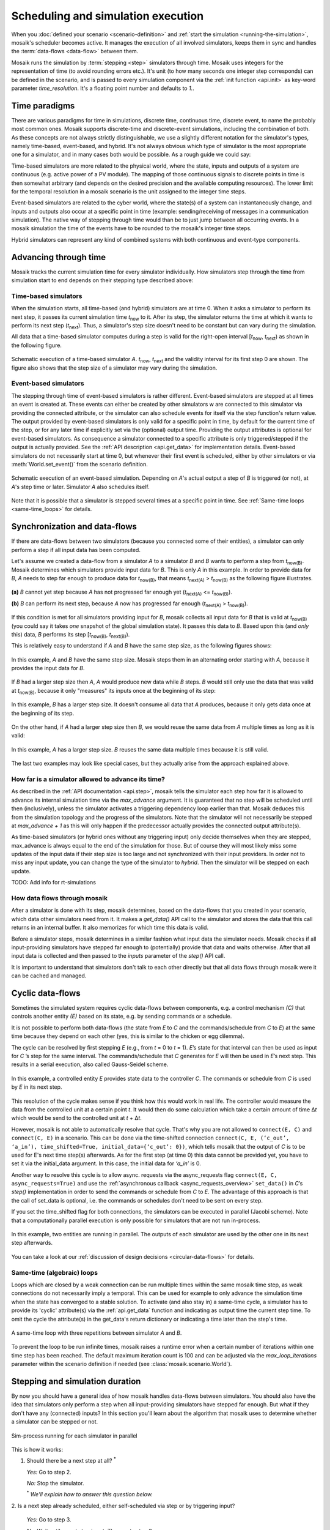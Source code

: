 ===================================
Scheduling and simulation execution
===================================

When you :doc:`defined your scenario <scenario-definition>` and :ref:`start the
simulation <running-the-simulation>`, mosaik's scheduler becomes active. It
manages the execution of all involved simulators, keeps them in sync and
handles the :term:`data-flows <data-flow>` between them.

Mosaik runs the simulation by :term:`stepping <step>` simulators through time.
Mosaik uses integers for the representation of time (to avoid rounding errors
etc.). It's unit (to how many seconds one integer step corresponds) can be
defined in the scenario, and is passed to every simulation component via the
:ref:`init function <api.init>` as key-word parameter *time_resolution*. It's
a floating point number and defaults to *1.*.


.. _time_paradigms:

Time paradigms
==============

There are various paradigms for time in simulations, discrete time, continuous
time, discrete event, to name the probably most common ones. Mosaik supports
discrete-time and discrete-event simulations, including the combination of both.
As these concepts are not always strictly distinguishable, we use a slightly
different notation for the simulator's types, namely time-based, event-based,
and hybrid. It's not always obvious which type of simulator is the most
appropriate one for a simulator, and in many cases both would be possible. As
a rough guide we could say:

Time-based simulators are more related to the physical world,
where the state, inputs and outputs of a system are continuous (e.g. active
power of a PV module). The mapping of those continuous signals to discrete
points in time is then somewhat arbitrary (and depends on the desired precision
and the available computing resources). The lower limit for the temporal
resolution in a mosaik scenario is the unit assigned to the integer time steps.

Event-based simulators are related to the cyber world, where the state(s)
of a system can instantaneously change, and inputs and outputs also occur at
a specific point in time (example: sending/receiving of messages in a
communication simulation). The native way of stepping through time would than
be to just jump between all occurring events. In a mosaik simulation the time
of the events have to be rounded to the mosaik's integer time steps.

Hybrid simulators can represent any kind of combined systems with both
continuous and event-type components.


.. _stepping_types:

Advancing through time
======================

Mosaik tracks the current simulation time for every simulator individually. How
simulators step through the time from simulation start to end depends on their
stepping type described above:

Time-based simulators
---------------------

When the simulation starts, all time-based (and hybrid) simulators are at time 0.  When it asks
a simulator to perform its next step, it passes its current simulation time
*t*:sub:`now` to it. After its step, the simulator returns the time at which it
wants to perform its next step (*t*:sub:`next`). Thus, a simulator's step size
doesn't need to be constant but can vary during the simulation.

All data that a time-based simulator computes during a step is valid for the right-open
interval [*t*:sub:`now`, *t*:sub:`next`) as shown in the following figure.


.. figure:: /_static/scheduler-step.*
   :width: 600
   :align: center
   :alt: Time-based scheduling

   Schematic execution of a time-based simulator *A*. *t*:sub:`now`, *t*:sub:`next` and
   the validity interval for its first step 0 are shown. The figure also shows
   that the step size of a simulator may vary during the simulation.

Event-based simulators
----------------------

The stepping through time of event-based simulators is rather different.
Event-based simulators are stepped at all times an event is created at. These
events can either be created by other simulators w are connected to this
simulator via providing the connected attribute, or the simulator can also
schedule events for itself via the step function's return value.
The output provided by event-based simulators is only valid for a specific
point in time, by default for the current time of the step, or for any later time
if explicitly set via the (optional) output time. Providing the output attributes is optional for event-based
simulators. As consequence a simulator connected to a specific attribute is only
triggered/stepped if the output is actually provided. See the :ref:`API description
<api.get_data>` for implementation details.
Event-based simulators do not necessarily start at time 0, but whenever their
first event is scheduled, either by other simulators or via :meth:`World.set_event()`
from the scenario definition.

.. figure:: /_static/scheduler-event-based-1.*
   :width: 600
   :align: center
   :alt: Event-based scheduling

   Schematic execution of an event-based simulation. Depending on *A*'s
   actual output a step of *B* is triggered (or not), at *A*'s step time or
   later. Simulator *A* also schedules itself.

Note that it is possible that a simulator is stepped several times at a
specific point in time. See :ref:`Same-time loops <same-time_loops>` for details.


Synchronization and data-flows
==============================

If there are data-flows between two simulators (because you connected some of
their entities), a simulator can only perform a step if all input data has been
computed.

Let's assume we created a data-flow from a simulator *A* to a simulator *B* and
*B* wants to perform a step from *t*:sub:`now(B)`. Mosaik determines which
simulators provide input data for *B*. This is only *A* in this example. In
order to provide data for *B*, *A* needs to step far enough to produce data for
*t*:sub:`now(B)`, that means *t*:sub:`next(A)` > *t*:sub:`now(B)` as the
following figure illustrates.

.. figure:: /_static/scheduler-step-dependencies.*
   :width: 600
   :align: center
   :alt: t_next(A) must be greater then t_now(B) in order for B to step.

   **(a)** *B* cannot yet step because *A* has not progressed far enough yet
   (*t*:sub:`next(A)` <= *t*:sub:`now(B)`).

   **(b)** *B* can perform its next step, because *A* now has progressed far
   enough (*t*:sub:`next(A)` > *t*:sub:`now(B)`).

If this condition is met for all simulators providing input for *B*, mosaik
collects all input data for *B* that is valid at *t*:sub:`now(B)` (you could
say it takes *one* snapshot of the global simulation state). It passes
this data to *B*. Based upon this (and *only* this) data, *B* performs its step
[*t*:sub:`now(B)`, *t*:sub:`next(B)`).

This is relatively easy to understand if *A* and *B* have the same step size,
as the following figures shows:

.. figure:: /_static/scheduler-dataflow-1-1.*
   :width: 600
   :align: center
   :alt: Dataflow from A to B where both simulators have the same step size.

   In this example, *A* and *B* have the same step size. Mosaik steps them
   in an alternating order starting with *A*, because it provides the input
   data for *B*.

If *B* had a larger step size then *A*, *A* would produce new data while *B*
steps. *B* would still only use the data that was valid at *t*:sub:`now(B)`,
because it only "measures" its inputs once at the beginning of its step:

.. figure:: /_static/scheduler-dataflow-1-2.*
   :width: 600
   :align: center
   :alt: Dataflow from A to B where B has a larger step size.

   In this example, *B* has a larger step size. It doesn't consume all data
   that *A* produces, because it only gets data once at the beginning of its
   step.

On the other hand, if *A* had a larger step size then *B*, we would reuse the
same data from *A* multiple times as long as it is valid:

.. figure:: /_static/scheduler-dataflow-2-1.*
   :width: 600
   :align: center
   :alt: Dataflow from A to B where A has a larger step size.

   In this example, *A* has a larger step size. *B* reuses the same data
   multiple times because it is still valid.

The last two examples may look like special cases, but they actually arise from
the approach explained above.


.. _max_advance:

How far is a simulator allowed to advance its time?
---------------------------------------------------

As described in the :ref:`API documentation <api.step>`, mosaik tells the
simulator each step how far it is allowed to advance its internal simulation
time via the *max_advance* argument. It is guaranteed that no step will be
scheduled until then (inclusively), unless the simulator activates a
triggering dependency loop earlier than that.
Mosaik deduces this from the simulation topology and the progress of the
simulators. Note that the simulator will not necessarily be stepped at
`max_advance + 1` as this will only happen if the predecessor actually
provides the connected output attribute(s).

As time-based simulators (or hybrid ones without any triggering input) only
decide themselves when they are stepped, max_advance is always equal to the
end of the simulation for those. But of course they will most likely miss some
updates of the input data if their step size is too large and not synchronized
with their input providers. In order not to miss any input update, you can
change the type of the simulator to *hybrid*. Then the simulator will be
stepped on each update.

TODO: Add info for rt-simulations


How data flows through mosaik
-----------------------------

After a simulator is done with its step, mosaik determines, based on the
data-flows that you created in your scenario, which data other simulators need
from it. It makes a *get_data()* API call to the simulator and stores the data
that this call returns in an internal buffer. It also memorizes for which
time this data is valid.

Before a simulator steps, mosaik determines in a similar fashion what input
data the simulator needs. Mosaik checks if all input-providing simulators have
stepped far enough to (potentially) provide that data and waits otherwise.
After that all input data is collected and then passed to the *inputs*
parameter of the *step()* API call.

It is important to understand that simulators don't talk to each other directly
but that all data flows through mosaik were it can be cached and managed.


Cyclic data-flows
=================

Sometimes the simulated system requires cyclic data-flows between components, e.g. a control
mechanism *(C)* that controls another entity *(E)* based on its state, e.g. by sending commands
or a schedule.

It is not possible to perform both data-flows (the state from *E* to *C* and
the commands/schedule from *C* to *E*) at the same time because they depend on
each other (yes, this is similar to the chicken or egg dilemma).

The cycle can be resolved by first stepping *E* (e.g., from *t* = 0 to *t*
= 1). *E*\ ’s state for that interval can then be used as input for *C*\ ’s
step for the same interval. The commands/schedule that *C* generates for *E*
will then be used in *E*\ ’s next step. This results in a serial execution,
also called Gauss-Seidel scheme.

.. figure:: /_static/scheduler-cyclic-dataflow-sequential.*
   :width: 600
   :align: center
   :alt: Serial cyclic data-flow between, e.g. between a controller and a controlled entity.

   In this example, a controlled entity *E* provides state data to the
   controller *C*. The commands or schedule from *C* is used by *E* in its next
   step.

This resolution of the cycle makes sense if you think how this would work in
real life. The controller would measure the data from the controlled unit at
a certain point *t*. It would then do some calculation which take a certain
amount of time Δ\ *t* which would be send to the controlled unit at *t* + Δ\
*t*.

However, mosaik is not able to automatically resolve that cycle. That's why you
are not allowed to ``connect(E, C)`` and ``connect(C, E)`` in a scenario. This can be done
via the time-shifted connection
``connect(C, E, (‘c_out’, ‘a_in’), time_shifted=True, initial_data={‘c_out’: 0})``,
which tells mosaik that the output of *C* is to be used for E's next time step(s) afterwards.
As for the first step (at time 0) this data cannot be provided yet, you have to set it via the
initial_data argument. In this case, the initial data for *‘a_in’* is 0.

Another way to resolve this cycle is to allow async. requests via the async_requests flag
``connect(E, C, async_requests=True)`` and use the
:ref:`asynchronous callback <async_requests_overview>` ``set_data()`` in *C*\
’s *step()* implementation in order to send the commands or schedule from *C*
to *E*. The advantage of this approach is that the call of set_data is optional, i.e. the commands
or schedules don't need to be sent on every step.


If you set the time_shifted flag for both connections, the simulators can be
executed in parallel (Jacobi scheme). Note that a computationally parallel
execution is only possible for simulators that are not run in-process.

.. figure:: /_static/scheduler-cyclic-dataflow-parallel.*
   :width: 600
   :align: center
   :alt: Parallel cyclic data-flow.

   In this example, two entities are running in parallel. The outputs of each
   simulator are used by the other one in its next step afterwards.

You can take a look at our :ref:`discussion of design decisions
<circular-data-flows>` for details.


.. _same-time_loops:

Same-time (algebraic) loops
---------------------------

Loops which are closed by a weak connection can be run multiple times within
the same mosaik time step, as weak connections do not necessarily imply a
temporal. This can be used for example to only advance the simulation time
when the state has converged to a stable solution. To activate (and also stay
in) a same-time cycle, a simulator has to provide its 'cyclic' attribute(s) via
the :ref:`api.get_data` function and indicating as output time the current
step time. To omit the cycle the attribute(s) in the get_data's return
dictionary or indicating a time later than the step's time.

.. figure:: /_static/scheduler-event-based-2.*
   :width: 300
   :align: center
   :alt: Same-time loops

   A same-time loop with three repetitions between simulator *A* and *B*.

To prevent the loop to be run infinite times, mosaik raises a runtime error
when a certain number of iterations within one time step has been reached. The
default maximum iteration count is 100 and can be adjusted via the
*max_loop_iterations* parameter within the scenario definition if needed (see
:class:`mosaik.scenario.World`).


Stepping and simulation duration
================================

By now you should have a general idea of how mosaik handles data-flows between
simulators. You should also have the idea that simulators only perform a step
when all input-providing simulators have stepped far enough. But what if they
don't have any (connected) inputs? In this section you'll learn about the
algorithm that mosaik uses to determine whether a simulator can be stepped or
not.


.. figure:: /_static/sim_process.*
   :width: 300
   :align: center
   :alt: Simulator process

   Sim-process running for each simulator in parallel

This is how it works:

1. Should there be a next step at all? :sup:`*`

   *Yes:* Go to step 2.

   *No:* Stop the simulator.

   :sup:`*` *We'll explain how to answer this question below.*

2. Is a next step already scheduled, either self-scheduled via step or
by triggering input?

   *Yes:* Go to step 3.

   *No:* Wait until a next step is set. Then go to step 3.

3. Have all dependent simulators stepped far enough?

   *Yes:* Go to step 4.

   *No:* Wait for all dependencies. Then go step 4.

4. Collect all required input data.

5. Send collected input data to simulator, perform the simulation step and
   eventually get the time of a next step.

6. Get all data from this simulator that are connected to other simulators and
   store it internally.

7. Notify other simulators that already wait for this simulator. If there's
   any output which is connected to a triggering input of another simulator,
   schedule new steps for it (at output time).


So how do we determine whether a simulator must perform another step or it is
done?

When we start the simulation, we pass a time unto which our simulation should
run (``world.run(until=END)``). Usually a simulator is done if the time of its
next step is equal or larger then the value of *until*. This is, however, not
true for *all* simulators in a simulation. If no one needs the data of a
simulator step, why perform this step?

So the actual algorithm is as follows:

If a simulator has no outgoing data-flows (no other simulator needs its data)
it simulates until the condition *t*:sub:`next` > *t*:sub:`until` is met or
none of the simulators which could trigger a step are running anymore.

Else, if a simulator needs to provide data for other simulators, it keeps
running until all of these simulators have stopped.
